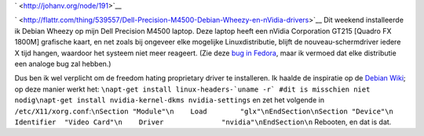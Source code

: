 .. title: Dell Precision M4500, Debian Wheezy en nVidia drivers
.. slug: node-191
.. date: 2012-02-27 21:24:11
.. tags: linux
.. link:
.. description: 
.. type: text

` <http://johanv.org/node/191>`__

`
\ |Flattr
this| <http://flattr.com/thing/539557/Dell-Precision-M4500-Debian-Wheezy-en-nVidia-drivers>`__
Dit weekend installeerde ik Debian Wheezy op mijn Dell Precision M4500
laptop. Deze laptop heeft een nVidia Corporation GT215 [Quadro FX 1800M]
grafische kaart, en net zoals bij ongeveer elke mogelijke
Linuxdistributie, blijft de nouveau-schermdriver iedere X tijd hangen,
waardoor het systeem niet meer reageert. (Zie deze `bug in
Fedora <https://bugzilla.redhat.com/show_bug.cgi?id=754882>`__, maar ik
vermoed dat elke distributie een analoge bug zal hebben.)

Dus ben
ik wel verplicht om de freedom hating proprietary driver te installeren.
Ik haalde de inspiratie op de `Debian
Wiki <http://wiki.debian.org/NvidiaGraphicsDrivers>`__; op deze manier
werkt het:
``\napt-get install linux-headers-`uname -r` #dit is misschien niet nodig\napt-get install nvidia-kernel-dkms nvidia-settings``
en
zet het volgende in
``/etc/X11/xorg.conf``:``\nSection "Module"\n    Load        "glx"\nEndSection\nSection "Device"\n    Identifier  "Video Card"\n    Driver              "nvidia"\nEndSection\n``
Rebooten,
en dat is dat.

.. |Flattr this| image:: http://api.flattr.com/button/flattr-badge-large.png
